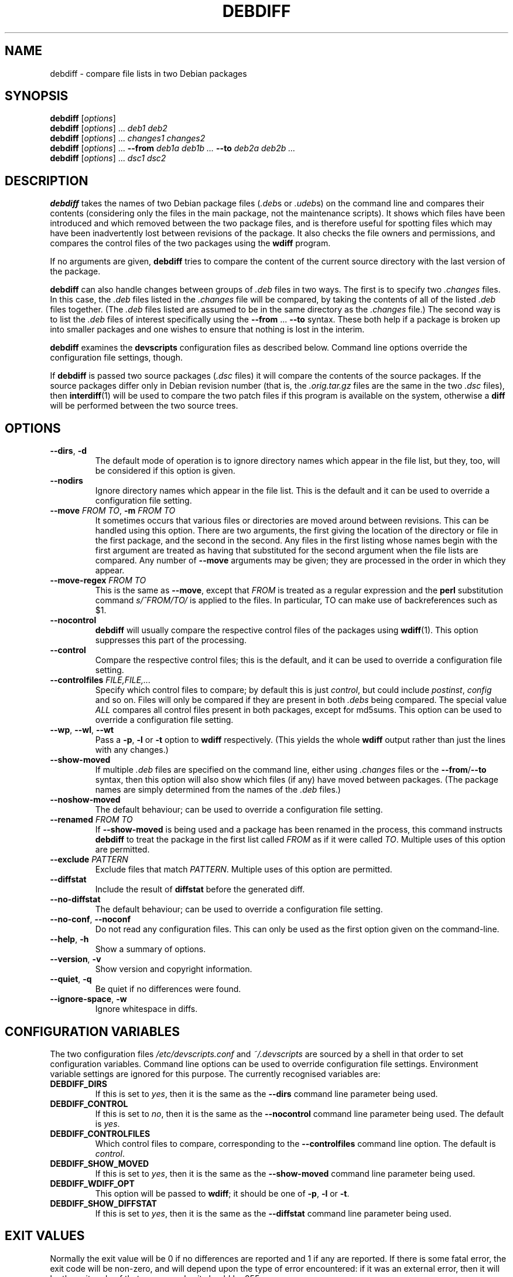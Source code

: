 .TH DEBDIFF 1 "Debian Utilities" "DEBIAN" \" -*- nroff -*-
.SH NAME
debdiff \- compare file lists in two Debian packages
.SH SYNOPSIS
\fBdebdiff\fR [\fIoptions\fR] \fR
.br
\fBdebdiff\fR [\fIoptions\fR] ... \fIdeb1 deb2\fR
.br
\fBdebdiff\fR [\fIoptions\fR] ... \fIchanges1 changes2\fR
.br
\fBdebdiff\fR [\fIoptions\fR] ... \fB\-\-from \fIdeb1a deb1b ...
\fB\-\-to \fIdeb2a deb2b ...\fR
.br
\fBdebdiff\fR [\fIoptions\fR] ... \fIdsc1 dsc2\fR
.SH DESCRIPTION
\fBdebdiff\fR takes the names of two Debian package files (\fI.deb\fRs
or \fI.udeb\fRs) on the command line and compares their contents
(considering only the files in the main package, not the maintenance
scripts).  It shows which files have been introduced and which removed
between the two package files, and is therefore useful for spotting
files which may have been inadvertently lost between revisions of the
package.  It also checks the file owners and permissions, and compares
the control files of the two packages using the \fBwdiff\fR program.
.PP
If no arguments are given, \fBdebdiff\fR tries to compare the content
of the current source directory with the last version of the package.
.PP
\fBdebdiff\fR can also handle changes between groups of \fI.deb\fR
files in two ways.  The first is to specify two \fI.changes\fR files.
In this case, the \fI.deb\fR files listed in the \fI.changes\fR file
will be compared, by taking the contents of all of the
listed \fI.deb\fR files together.  (The \fI.deb\fR files listed are
assumed to be in the same directory as the \fI.changes\fR file.)  The
second way is to list the \fI.deb\fR files of interest specifically
using the \fB\-\-from\fR ... \fB\-\-to\fR syntax.  These both help if
a package is broken up into smaller packages and one wishes to ensure
that nothing is lost in the interim.
.PP
\fBdebdiff\fR examines the \fBdevscripts\fR configuration files as
described below.  Command line options override the configuration file
settings, though.
.PP
If \fBdebdiff\fR is passed two source packages (\fI.dsc\fR files) it
will compare the contents of the source packages.  If the source
packages differ only in Debian revision number (that is,
the \fI.orig.tar.gz\fR files are the same in the two \fI.dsc\fR
files), then \fBinterdiff\fR(1) will be used to compare the two patch
files if this program is available on the system, otherwise a
\fBdiff\fR will be performed between the two source trees.
.SH OPTIONS
.TP
.BR \-\-dirs ", " \-d
The default mode of operation is to ignore directory names which
appear in the file list, but they, too, will be considered if this
option is given.
.TP
.B \-\-nodirs
Ignore directory names which appear in the file list.  This is the
default and it can be used to override a configuration file setting.
.TP
.BI \-\-move " FROM TO" "\fR,\fP \-m" " FROM TO"
It sometimes occurs that various files or directories are moved around
between revisions.  This can be handled using this option.  There are
two arguments, the first giving the location of the directory or file
in the first package, and the second in the second.  Any files in the
first listing whose names begin with the first argument are treated as
having that substituted for the second argument when the file lists
are compared.  Any number of \fB\-\-move\fR arguments may be given;
they are processed in the order in which they appear.
.TP
.BI \-\-move\-regex " FROM TO"
This is the same as \fB\-\-move\fR, except that \fIFROM\fR is treated
as a regular expression and the \fBperl\fR substitution command
\fIs/^FROM/TO/\fR is applied to the files.  In particular, TO can make
use of backreferences such as $1.
.TP
.B \-\-nocontrol
\fBdebdiff\fR will usually compare the respective control files of the
packages using \fBwdiff\fR(1).  This option suppresses this part of
the processing.
.TP
.B \-\-control
Compare the respective control files; this is the default, and it can
be used to override a configuration file setting.
.TP
.BI \-\-controlfiles " FILE,FILE,..."
Specify which control files to compare; by default this is just
\fIcontrol\fR, but could include \fIpostinst\fR, \fIconfig\fR and so
on.  Files will only be compared if they are present in both
\fI.debs\fR being compared.  The special value \fIALL\fR compares all
control files present in both packages, except for md5sums.  This
option can be used to override a configuration file setting.
.TP
.BR \-\-wp ", " \-\-wl ", " \-\-wt
Pass a \fB\-p\fR, \fB\-l\fR or \fB\-t\fR option to \fBwdiff\fR
respectively.  (This yields the whole \fBwdiff\fR output rather than
just the lines with any changes.)
.TP
.B \-\-show-moved
If multiple \fI.deb\fR files are specified on the command line, either
using \fI.changes\fR files or the \fB\-\-from\fR/\fB\-\-to\fR syntax,
then this option will also show which files (if any) have moved
between packages.  (The package names are simply determined from the
names of the \fI.deb\fR files.)
.TP
.B \-\-noshow-moved
The default behaviour; can be used to override a configuration file
setting.
.TP
.BI \-\-renamed " FROM TO"
If \fB\-\-show-moved\fR is being used and a package has been renamed
in the process, this command instructs \fBdebdiff\fR to treat the
package in the first list called \fIFROM\fR as if it were called
\fITO\fR.  Multiple uses of this option are permitted.
.TP
.BI \-\-exclude " PATTERN"
Exclude files that match \fIPATTERN\fR.  Multiple uses of this option
are permitted.
.TP
.B \-\-diffstat
Include the result of \fBdiffstat\fR before the generated diff.
.TP
.B \-\-no-diffstat
The default behaviour; can be used to override a configuration file
setting.
.TP
\fB\-\-no-conf\fR, \fB\-\-noconf\fR
Do not read any configuration files.  This can only be used as the
first option given on the command-line.
.TP
.BR \-\-help ", " \-h
Show a summary of options.
.TP
.BR \-\-version ", " \-v
Show version and copyright information.
.TP
.BR \-\-quiet ", " \-q
Be quiet if no differences were found.
.TP
.BR \-\-ignore\-space ", " \-w
Ignore whitespace in diffs.
.SH "CONFIGURATION VARIABLES"
The two configuration files \fI/etc/devscripts.conf\fR and
\fI~/.devscripts\fR are sourced by a shell in that order to set
configuration variables.  Command line options can be used to override
configuration file settings.  Environment variable settings are
ignored for this purpose.  The currently recognised variables are:
.TP
.B DEBDIFF_DIRS
If this is set to \fIyes\fR, then it is the same as the
\fB\-\-dirs\fR command line parameter being used.
.TP
.B DEBDIFF_CONTROL
If this is set to \fIno\fR, then it is the same as the
\fB\-\-nocontrol\fR command line parameter being used.  The default is
\fIyes\fR.
.TP
.B DEBDIFF_CONTROLFILES
Which control files to compare, corresponding to the
\fB\-\-controlfiles\fR command line option.  The default is
\fIcontrol\fR.
.TP
.B DEBDIFF_SHOW_MOVED
If this is set to \fIyes\fR, then it is the same as the
\fB\-\-show\-moved\fR command line parameter being used.
.TP
.B DEBDIFF_WDIFF_OPT
This option will be passed to \fBwdiff\fR; it should be one of
\fB\-p\fR, \fB\-l\fR or \fB\-t\fR.
.TP
.B DEBDIFF_SHOW_DIFFSTAT
If this is set to \fIyes\fR, then it is the same as the
\fB\-\-diffstat\fR command line parameter being used.
.SH "EXIT VALUES"
Normally the exit value will be 0 if no differences are reported and 1
if any are reported.  If there is some fatal error, the exit code will
be non-zero, and will depend upon the type of error encountered: if it
was an external error, then it will be the exit code of that program,
else it should be 255.
.SH "SEE ALSO"
.BR dpkg-deb (1),
.BR wdiff (1),
.BR interdiff (1)
.BR diffstat (1)
and
.BR devscripts.conf (5).
.SH AUTHOR
\fBdebdiff\fR was originally written as a shell script by Yann Dirson
<dirson@debian.org> and rewritten in Perl with many more features by
Julian Gilbey <jdg@debian.org>.  The software may be freely
redistributed under the terms and conditions of the GNU General Public
License, version 2.
